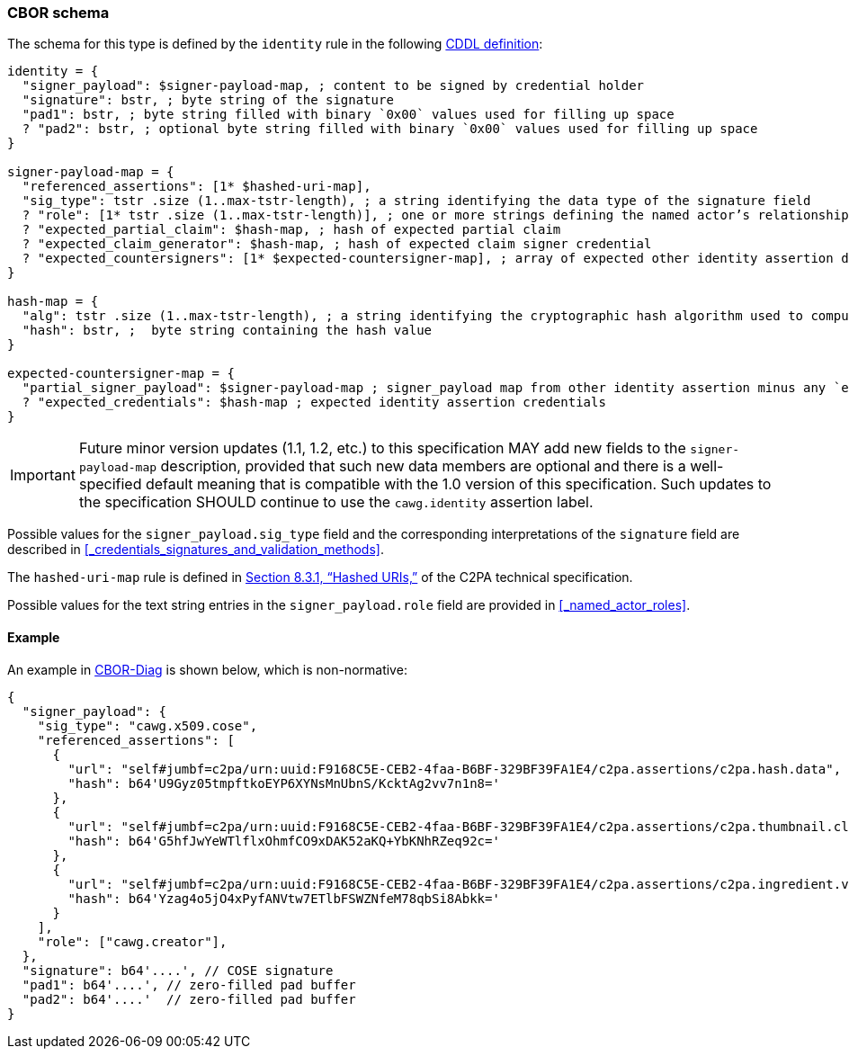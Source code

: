 === CBOR schema

The schema for this type is defined by the `identity` rule in the following https://datatracker.ietf.org/doc/html/rfc8610[CDDL definition]:

[source,cddl]
----
identity = {
  "signer_payload": $signer-payload-map, ; content to be signed by credential holder
  "signature": bstr, ; byte string of the signature
  "pad1": bstr, ; byte string filled with binary `0x00` values used for filling up space
  ? "pad2": bstr, ; optional byte string filled with binary `0x00` values used for filling up space
}

signer-payload-map = {
  "referenced_assertions": [1* $hashed-uri-map],
  "sig_type": tstr .size (1..max-tstr-length), ; a string identifying the data type of the signature field
  ? "role": [1* tstr .size (1..max-tstr-length)], ; one or more strings defining the named actor’s relationship(s) to this C2PA asset
  ? "expected_partial_claim": $hash-map, ; hash of expected partial claim
  ? "expected_claim_generator": $hash-map, ; hash of expected claim signer credential
  ? "expected_countersigners": [1* $expected-countersigner-map], ; array of expected other identity assertion descriptions
}

hash-map = {
  "alg": tstr .size (1..max-tstr-length), ; a string identifying the cryptographic hash algorithm used to compute this hash, taken from the C2PA hash algorithm identifier list
  "hash": bstr, ;  byte string containing the hash value
}

expected-countersigner-map = {
  "partial_signer_payload": $signer-payload-map ; signer_payload map from other identity assertion minus any `expected_countersigner` field
  ? "expected_credentials": $hash-map ; expected identity assertion credentials
}
----

IMPORTANT: Future minor version updates (1.1, 1.2, etc.) to this specification MAY add new fields to the `signer-payload-map` description, provided that such new data members are optional and there is a well-specified default meaning that is compatible with the 1.0 version of this specification. Such updates to the specification SHOULD continue to use the `cawg.identity` assertion label.

Possible values for the `signer_payload.sig_type` field and the corresponding interpretations of the `signature` field are described in xref:_credentials_signatures_and_validation_methods[xrefstyle=full].

The `hashed-uri-map` rule is defined in link:++https://c2pa.org/specifications/specifications/1.3/specs/C2PA_Specification.html#_hashed_uris++[Section 8.3.1, “Hashed URIs,”] of the C2PA technical specification.

Possible values for the text string entries in the `signer_payload.role` field are provided in xref:_named_actor_roles[xrefstyle=full].

==== Example

An example in https://www.rfc-editor.org/rfc/rfc8949.html#name-diagnostic-notation[CBOR-Diag] is shown below, which is non-normative:

[source,json]
----
{
  "signer_payload": {
    "sig_type": "cawg.x509.cose",
    "referenced_assertions": [
      {
        "url": "self#jumbf=c2pa/urn:uuid:F9168C5E-CEB2-4faa-B6BF-329BF39FA1E4/c2pa.assertions/c2pa.hash.data",
        "hash": b64'U9Gyz05tmpftkoEYP6XYNsMnUbnS/KcktAg2vv7n1n8='
      },
      {
        "url": "self#jumbf=c2pa/urn:uuid:F9168C5E-CEB2-4faa-B6BF-329BF39FA1E4/c2pa.assertions/c2pa.thumbnail.claim.jpeg",
        "hash": b64'G5hfJwYeWTlflxOhmfCO9xDAK52aKQ+YbKNhRZeq92c='
      },
      {
        "url": "self#jumbf=c2pa/urn:uuid:F9168C5E-CEB2-4faa-B6BF-329BF39FA1E4/c2pa.assertions/c2pa.ingredient.v2",
        "hash": b64'Yzag4o5jO4xPyfANVtw7ETlbFSWZNfeM78qbSi8Abkk='
      }
    ],
    "role": ["cawg.creator"],
  },
  "signature": b64'....', // COSE signature
  "pad1": b64'....', // zero-filled pad buffer
  "pad2": b64'....'  // zero-filled pad buffer
}
----
